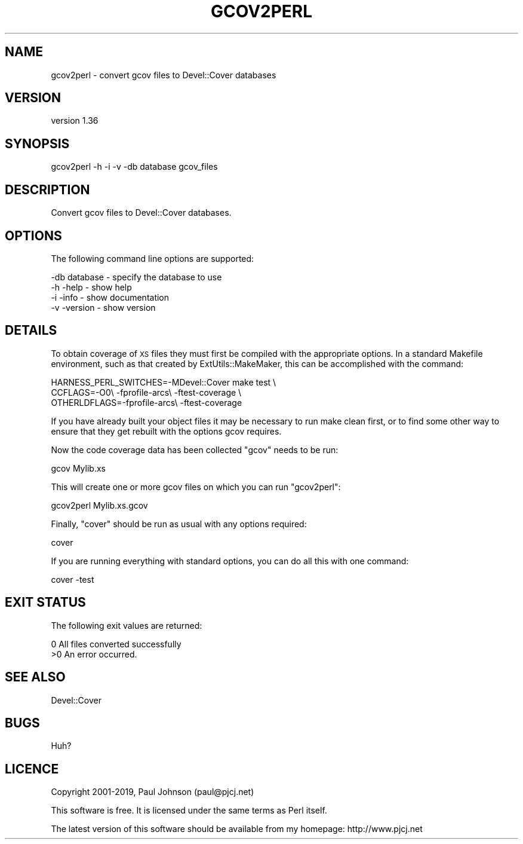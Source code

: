 .\" Automatically generated by Pod::Man 4.14 (Pod::Simple 3.40)
.\"
.\" Standard preamble:
.\" ========================================================================
.de Sp \" Vertical space (when we can't use .PP)
.if t .sp .5v
.if n .sp
..
.de Vb \" Begin verbatim text
.ft CW
.nf
.ne \\$1
..
.de Ve \" End verbatim text
.ft R
.fi
..
.\" Set up some character translations and predefined strings.  \*(-- will
.\" give an unbreakable dash, \*(PI will give pi, \*(L" will give a left
.\" double quote, and \*(R" will give a right double quote.  \*(C+ will
.\" give a nicer C++.  Capital omega is used to do unbreakable dashes and
.\" therefore won't be available.  \*(C` and \*(C' expand to `' in nroff,
.\" nothing in troff, for use with C<>.
.tr \(*W-
.ds C+ C\v'-.1v'\h'-1p'\s-2+\h'-1p'+\s0\v'.1v'\h'-1p'
.ie n \{\
.    ds -- \(*W-
.    ds PI pi
.    if (\n(.H=4u)&(1m=24u) .ds -- \(*W\h'-12u'\(*W\h'-12u'-\" diablo 10 pitch
.    if (\n(.H=4u)&(1m=20u) .ds -- \(*W\h'-12u'\(*W\h'-8u'-\"  diablo 12 pitch
.    ds L" ""
.    ds R" ""
.    ds C` ""
.    ds C' ""
'br\}
.el\{\
.    ds -- \|\(em\|
.    ds PI \(*p
.    ds L" ``
.    ds R" ''
.    ds C`
.    ds C'
'br\}
.\"
.\" Escape single quotes in literal strings from groff's Unicode transform.
.ie \n(.g .ds Aq \(aq
.el       .ds Aq '
.\"
.\" If the F register is >0, we'll generate index entries on stderr for
.\" titles (.TH), headers (.SH), subsections (.SS), items (.Ip), and index
.\" entries marked with X<> in POD.  Of course, you'll have to process the
.\" output yourself in some meaningful fashion.
.\"
.\" Avoid warning from groff about undefined register 'F'.
.de IX
..
.nr rF 0
.if \n(.g .if rF .nr rF 1
.if (\n(rF:(\n(.g==0)) \{\
.    if \nF \{\
.        de IX
.        tm Index:\\$1\t\\n%\t"\\$2"
..
.        if !\nF==2 \{\
.            nr % 0
.            nr F 2
.        \}
.    \}
.\}
.rr rF
.\" ========================================================================
.\"
.IX Title "GCOV2PERL 1"
.TH GCOV2PERL 1 "2020-05-19" "perl v5.32.0" "User Contributed Perl Documentation"
.\" For nroff, turn off justification.  Always turn off hyphenation; it makes
.\" way too many mistakes in technical documents.
.if n .ad l
.nh
.SH "NAME"
gcov2perl \- convert gcov files to Devel::Cover databases
.SH "VERSION"
.IX Header "VERSION"
version 1.36
.SH "SYNOPSIS"
.IX Header "SYNOPSIS"
.Vb 1
\& gcov2perl \-h \-i \-v \-db database gcov_files
.Ve
.SH "DESCRIPTION"
.IX Header "DESCRIPTION"
Convert gcov files to Devel::Cover databases.
.SH "OPTIONS"
.IX Header "OPTIONS"
The following command line options are supported:
.PP
.Vb 1
\& \-db database    \- specify the database to use
\&
\& \-h \-help        \- show help
\& \-i \-info        \- show documentation
\& \-v \-version     \- show version
.Ve
.SH "DETAILS"
.IX Header "DETAILS"
To obtain coverage of \s-1XS\s0 files they must first be compiled with the appropriate
options.  In a standard Makefile environment, such as that created by
ExtUtils::MakeMaker, this can be accomplished with the command:
.PP
.Vb 3
\& HARNESS_PERL_SWITCHES=\-MDevel::Cover make test \e
\&   CCFLAGS=\-O0\e \-fprofile\-arcs\e \-ftest\-coverage \e
\&   OTHERLDFLAGS=\-fprofile\-arcs\e \-ftest\-coverage
.Ve
.PP
If you have already built your object files it may be necessary to run make
clean first, or to find some other way to ensure that they get rebuilt with the
options gcov requires.
.PP
Now the code coverage data has been collected \f(CW\*(C`gcov\*(C'\fR needs to be run:
.PP
.Vb 1
\& gcov Mylib.xs
.Ve
.PP
This will create one or more gcov files on which you can run \f(CW\*(C`gcov2perl\*(C'\fR:
.PP
.Vb 1
\& gcov2perl Mylib.xs.gcov
.Ve
.PP
Finally, \f(CW\*(C`cover\*(C'\fR should be run as usual with any options required:
.PP
.Vb 1
\& cover
.Ve
.PP
If you are running everything with standard options, you can do all this with
one command:
.PP
.Vb 1
\& cover \-test
.Ve
.SH "EXIT STATUS"
.IX Header "EXIT STATUS"
The following exit values are returned:
.PP
.Vb 2
\& 0   All files converted successfully
\& >0  An error occurred.
.Ve
.SH "SEE ALSO"
.IX Header "SEE ALSO"
.Vb 1
\& Devel::Cover
.Ve
.SH "BUGS"
.IX Header "BUGS"
Huh?
.SH "LICENCE"
.IX Header "LICENCE"
Copyright 2001\-2019, Paul Johnson (paul@pjcj.net)
.PP
This software is free.  It is licensed under the same terms as Perl itself.
.PP
The latest version of this software should be available from my homepage:
http://www.pjcj.net

